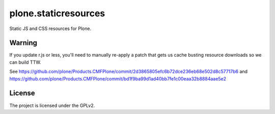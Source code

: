 =====================
plone.staticresources
=====================

Static JS and CSS resources for Plone.


Warning
-------

If you update r.js or less, you'll need to manually re-apply a patch
that gets us cache busting resource downloads so we can build
TTW.

See https://github.com/plone/Products.CMFPlone/commit/2d3865805efc6b72dce236eb68e502d8c57717b6
and https://github.com/plone/Products.CMFPlone/commit/bd1f9ba99d1ad40bb7fe1c00eaa32b8884aae5e2


License
-------

The project is licensed under the GPLv2.
